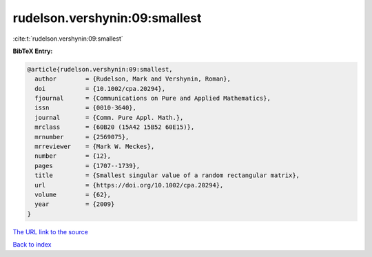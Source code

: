 rudelson.vershynin:09:smallest
==============================

:cite:t:`rudelson.vershynin:09:smallest`

**BibTeX Entry:**

.. code-block:: bibtex

   @article{rudelson.vershynin:09:smallest,
     author        = {Rudelson, Mark and Vershynin, Roman},
     doi           = {10.1002/cpa.20294},
     fjournal      = {Communications on Pure and Applied Mathematics},
     issn          = {0010-3640},
     journal       = {Comm. Pure Appl. Math.},
     mrclass       = {60B20 (15A42 15B52 60E15)},
     mrnumber      = {2569075},
     mrreviewer    = {Mark W. Meckes},
     number        = {12},
     pages         = {1707--1739},
     title         = {Smallest singular value of a random rectangular matrix},
     url           = {https://doi.org/10.1002/cpa.20294},
     volume        = {62},
     year          = {2009}
   }

`The URL link to the source <https://doi.org/10.1002/cpa.20294>`__


`Back to index <../By-Cite-Keys.html>`__
